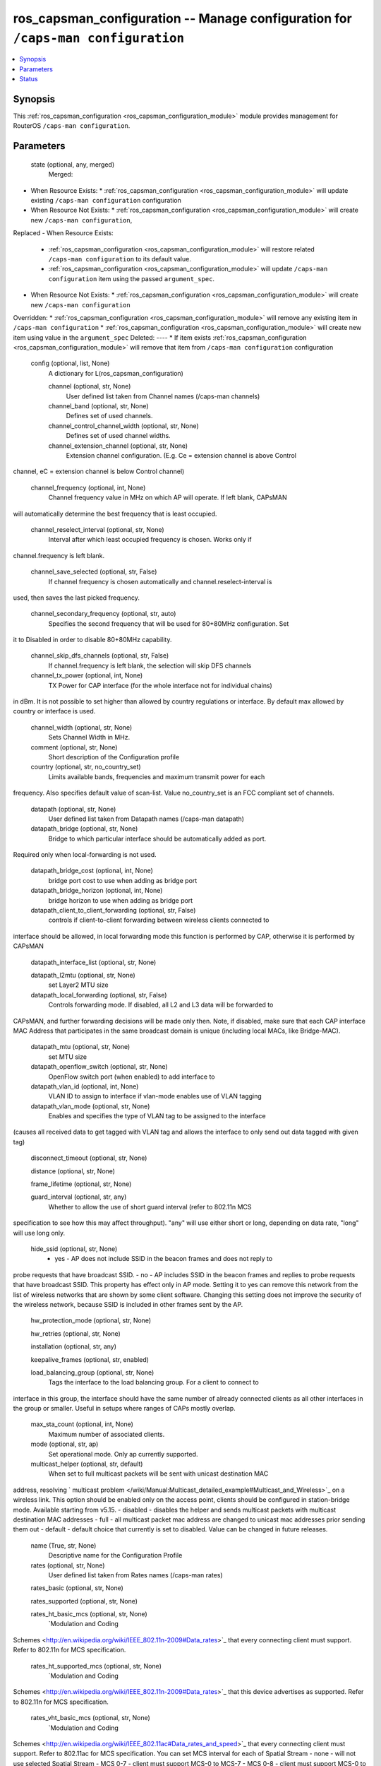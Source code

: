 .. _ros_capsman_configuration_module:


ros_capsman_configuration -- Manage configuration for ``/caps-man configuration``
=================================================================================

.. contents::
   :local:
   :depth: 1


Synopsis
--------

This :ref:`ros_capsman_configuration <ros_capsman_configuration_module>` module provides management for RouterOS ``/caps-man configuration``.






Parameters
----------

  state (optional, any, merged)
    Merged:
-  When Resource Exists:
   *  :ref:`ros_capsman_configuration <ros_capsman_configuration_module>` will update existing ``/caps-man configuration`` configuration
-  When Resource Not Exists:
   *  :ref:`ros_capsman_configuration <ros_capsman_configuration_module>` will create new ``/caps-man configuration``,
Replaced
-  When Resource Exists:
   *  :ref:`ros_capsman_configuration <ros_capsman_configuration_module>` will restore related ``/caps-man configuration`` to its default value.
   *  :ref:`ros_capsman_configuration <ros_capsman_configuration_module>` will update ``/caps-man configuration`` item using the passed ``argument_spec``.
-  When Resource Not Exists:
   *  :ref:`ros_capsman_configuration <ros_capsman_configuration_module>` will create new ``/caps-man configuration``
Overridden:
*  :ref:`ros_capsman_configuration <ros_capsman_configuration_module>` will remove any existing item in ``/caps-man configuration``
*  :ref:`ros_capsman_configuration <ros_capsman_configuration_module>` will create new item using value in the ``argument_spec``
Deleted:
----
*  If item exists :ref:`ros_capsman_configuration <ros_capsman_configuration_module>` will remove that item from ``/caps-man configuration`` configuration



  config (optional, list, None)
    A dictionary for L(ros_capsman_configuration)


    channel (optional, str, None)
      User defined list taken from Channel names (/caps-man channels)



    channel_band (optional, str, None)
      Defines set of used channels.



    channel_control_channel_width (optional, str, None)
      Defines set of used channel widths.



    channel_extension_channel (optional, str, None)
      Extension channel configuration. (E.g. Ce = extension channel is above Control
channel, eC = extension channel is below Control channel)



    channel_frequency (optional, int, None)
      Channel frequency value in MHz on which AP will operate. If left blank, CAPsMAN
will automatically determine the best frequency that is least occupied.



    channel_reselect_interval (optional, str, None)
      Interval after which least occupied frequency is chosen. Works only if
channel.frequency is left blank.



    channel_save_selected (optional, str, False)
      If channel frequency is chosen automatically and channel.reselect-interval is
used, then saves the last picked frequency.



    channel_secondary_frequency (optional, str, auto)
      Specifies the second frequency that will be used for 80+80MHz configuration. Set
it to Disabled in order to disable 80+80MHz capability.



    channel_skip_dfs_channels (optional, str, False)
      If channel.frequency is left blank, the selection will skip DFS channels



    channel_tx_power (optional, int, None)
      TX Power for CAP interface (for the whole interface not for individual chains)
in dBm. It is not possible to set higher than allowed by country regulations or
interface. By default max allowed by country or interface is used.



    channel_width (optional, str, None)
      Sets Channel Width in MHz.



    comment (optional, str, None)
      Short description of the Configuration profile



    country (optional, str, no_country_set)
      Limits available bands, frequencies and maximum transmit power for each
frequency. Also specifies default value of scan-list. Value no_country_set is
an FCC compliant set of channels.



    datapath (optional, str, None)
      User defined list taken from Datapath names (/caps-man datapath)



    datapath_bridge (optional, str, None)
      Bridge to which particular interface should be automatically added as port.
Required only when local-forwarding is not used.



    datapath_bridge_cost (optional, int, None)
      bridge port cost to use when adding as bridge port



    datapath_bridge_horizon (optional, int, None)
      bridge horizon to use when adding as bridge port



    datapath_client_to_client_forwarding (optional, str, False)
      controls if client-to-client forwarding between wireless clients connected to
interface should be allowed, in local forwarding mode this function is performed
by CAP, otherwise it is performed by CAPsMAN



    datapath_interface_list (optional, str, None)

    datapath_l2mtu (optional, str, None)
      set Layer2 MTU size



    datapath_local_forwarding (optional, str, False)
      Controls forwarding mode. If disabled, all L2 and L3 data will be forwarded to
CAPsMAN, and further forwarding decisions will be made only then.
Note, if disabled, make sure that each CAP interface MAC Address that
participates in the same broadcast domain is unique (including local MACs, like
Bridge-MAC).



    datapath_mtu (optional, str, None)
      set MTU size



    datapath_openflow_switch (optional, str, None)
      OpenFlow switch port (when enabled) to add interface to



    datapath_vlan_id (optional, int, None)
      VLAN ID to assign to interface if vlan-mode enables use of VLAN tagging



    datapath_vlan_mode (optional, str, None)
      Enables and specifies the type of VLAN tag to be assigned to the interface
(causes all received data to get tagged with VLAN tag and allows the interface
to only send out data tagged with given tag)



    disconnect_timeout (optional, str, None)

    distance (optional, str, None)

    frame_lifetime (optional, str, None)

    guard_interval (optional, str, any)
      Whether to allow the use of short guard interval (refer to 802.11n MCS
specification to see how this may affect throughput). "any" will use either
short or long, depending on data rate, "long" will use long only.



    hide_ssid (optional, str, None)
      - yes - AP does not include SSID in the beacon frames and does not reply to
probe requests that have broadcast SSID.
- no - AP includes SSID in the beacon frames and replies to probe requests that
have broadcast SSID.
This property has effect only in AP mode. Setting it to yes can remove this
network from the list of wireless networks that are shown by some client
software. Changing this setting does not improve the security of the wireless
network, because SSID is included in other frames sent by the AP.



    hw_protection_mode (optional, str, None)

    hw_retries (optional, str, None)

    installation (optional, str, any)

    keepalive_frames (optional, str, enabled)

    load_balancing_group (optional, str, None)
      Tags the interface to the load balancing group. For a client to connect to
interface in this group, the interface should have the same number of already
connected clients as all other interfaces in the group or smaller. Useful in
setups where ranges of CAPs mostly overlap.



    max_sta_count (optional, int, None)
      Maximum number of associated clients.



    mode (optional, str, ap)
      Set operational mode. Only ap currently supported.



    multicast_helper (optional, str, default)
      When set to full multicast packets will be sent with unicast destination MAC
address, resolving ` multicast
problem </wiki/Manual:Multicast_detailed_example#Multicast_and_Wireless>`_ on a
wireless link. This option should be enabled only on the access point, clients
should be configured in station-bridge mode. Available starting from v5.15.
- disabled - disables the helper and sends multicast packets with multicast
destination MAC addresses
- full - all multicast packet mac address are changed to unicast mac addresses
prior sending them out
- default - default choice that currently is set to disabled. Value can be
changed in future releases.



    name (True, str, None)
      Descriptive name for the Configuration Profile



    rates (optional, str, None)
      User defined list taken from Rates names (/caps-man rates)



    rates_basic (optional, str, None)

    rates_supported (optional, str, None)

    rates_ht_basic_mcs (optional, str, None)
      `Modulation and Coding
Schemes <http://en.wikipedia.org/wiki/IEEE_802.11n-2009#Data_rates>`_ that every
connecting client must support. Refer to 802.11n for MCS specification.



    rates_ht_supported_mcs (optional, str, None)
      `Modulation and Coding
Schemes <http://en.wikipedia.org/wiki/IEEE_802.11n-2009#Data_rates>`_ that this
device advertises as supported. Refer to 802.11n for MCS specification.



    rates_vht_basic_mcs (optional, str, None)
      `Modulation and Coding
Schemes <http://en.wikipedia.org/wiki/IEEE_802.11ac#Data_rates_and_speed>`_ that
every connecting client must support. Refer to 802.11ac for MCS specification.
You can set MCS interval for each of Spatial Stream
- none - will not use selected Spatial Stream
- MCS 0-7 - client must support MCS-0 to MCS-7
- MCS 0-8 - client must support MCS-0 to MCS-8
- MCS 0-9 - client must support MCS-0 to MCS-9



    rates_vht_supported_mcs (optional, str, None)
      `Modulation and Coding
Schemes <http://en.wikipedia.org/wiki/IEEE_802.11ac#Data_rates_and_speed>`_ that
this device advertises as supported. Refer to 802.11ac for MCS specification.
You can set MCS interval for each of Spatial Stream
- none - will not use selected Spatial Stream
- MCS 0-7 - devices will advertise as supported MCS-0 to MCS-7
- MCS 0-8 - devices will advertise as supported MCS-0 to MCS-8
- MCS 0-9 - devices will advertise as supported MCS-0 to MCS-9



    rx_chains (optional, str, None)
      Which antennas to use for receive.



    security (optional, str, None)
      Name of security configuration from /caps-man security



    security_authentication_types (optional, str, None)
      Specify the type of Authentication from wpa-psk, wpa2-psk, wpa-eap or wpa2-eap



    security_disable_pmkid (optional, str, None)

    security_eap_methods (optional, str, None)
      - eap-tls - Use built-in EAP TLS authentication.
- passthrough - Access point will relay authentication process to the RADIUS
server.



    security_eap_radius_accounting (optional, str, None)
      specifies if RADIUS traffic accounting should be used if RADIUS authentication
gets done for this client



    security_encryption (optional, list, None)
      Set type of unicast encryption algorithm used



    security_group_encryption (optional, str, aes-ccm)
      Access Point advertises one of these ciphers, multiple values can be selected.
Access Point uses it to encrypt all broadcast and multicast frames. Client
attempts connection only to Access Points that use one of the specified group
ciphers.
- tkip - Temporal Key Integrity Protocol - encryption protocol, compatible with
legacy WEP equipment, but enhanced to correct some of the WEP flaws.
- aes-ccm - more secure WPA encryption protocol, based on the reliable AES
(Advanced Encryption Standard). Networks free of WEP legacy should use only this
cipher.



    security_group_key_update (optional, str, 5m)
      Controls how often Access Point updates the group key. This key is used to
encrypt all broadcast and multicast frames. property only has effect for Access
Points.



    security_passphrase (optional, str, None)
      WPA or WPA2 pre-shared key



    security_tls_certificate (optional, str, None)
      Access Point always needs a certificate when security.tls-mode is set to value
other than no-certificates.



    security_tls_mode (optional, str, None)
      This property has effect only when security.eap-methods contains eap-tls.
- verify-certificate - Require remote device to have valid certificate. Check
that it is signed by known certificate authority. No additional identity
verification is done. Certificate may include information about time period
during which it is valid. If router has incorrect time and date, it may reject
valid certificate because routers clock is outside that period. See also the `
Certificates </wiki/Manual:System/Certificates>`_ configuration.
- dont-verify-certificate - Do not check certificate of the remote device.
Access Point will not require client to provide certificate.
- no-certificates - Do not use certificates. TLS session is established using
2048 bit anonymous Diffie-Hellman key exchange.
- verify-certificate-with-crl - Same as verify-certificate but also checks if
the certificate is valid by checking the Certificate Revocation List.



    ssid (optional, str, None)
      SSID (service set identifier) is a name broadcast in the beacons that identifies
wireless network.



    tx_chains (optional, str, None)
      Which antennas to use for transmit.















Status
------





Authors
~~~~~~~

- Anthonius Munthi (@kilip)

